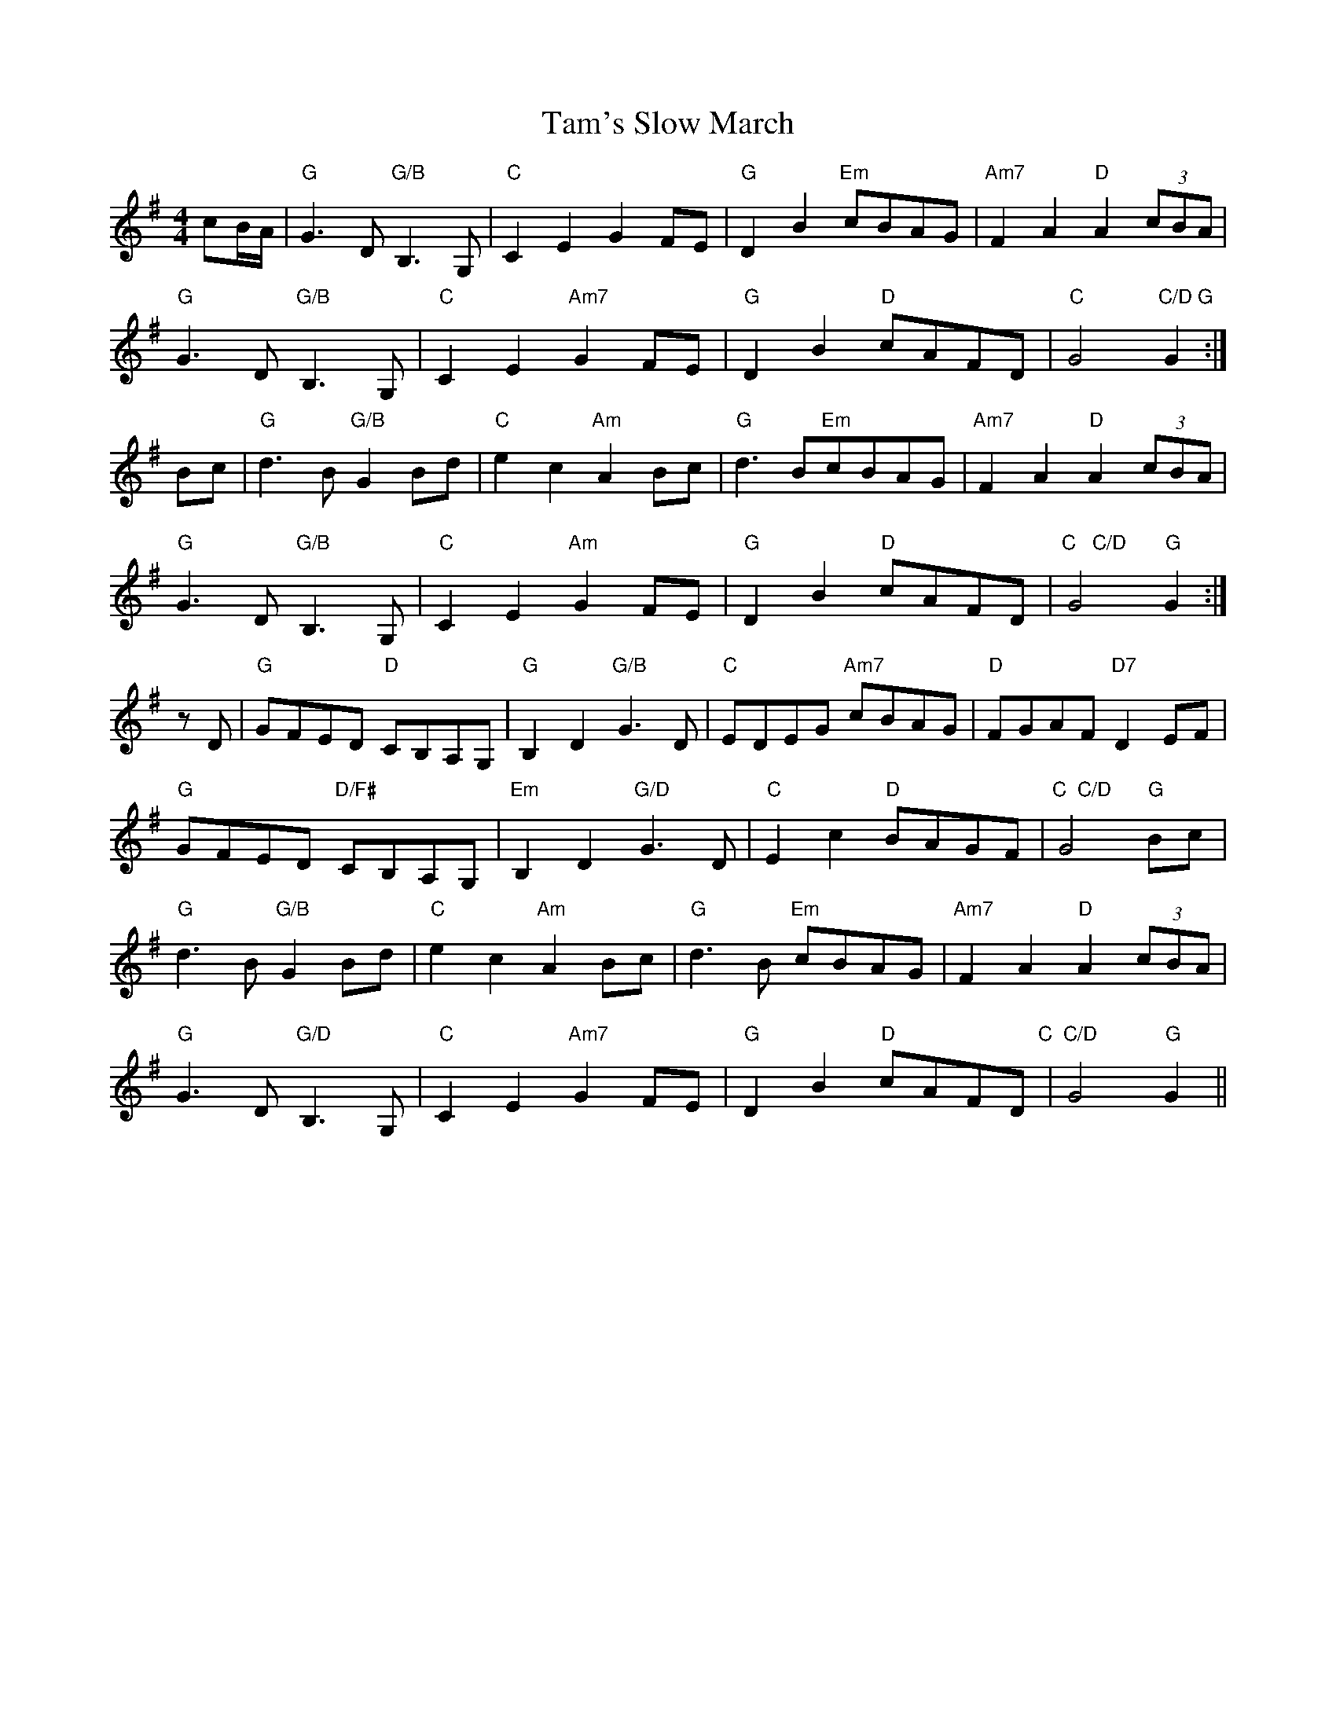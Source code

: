 X:0
T: Tam's Slow March
M: 4/4
L: 1/8
K: Gmaj
cB/A/|"G"G3D "G/B"B,3G,|"C"C2E2G2FE|"G"D2B2"Em"cBAG|"Am7"F2A2"D"A2(3cBA|
"G"G3D"G/B"B,3G,|"C"C2E2"Am7"G2FE|"G"D2B2"D"cAFD|"C"G4"C/D G" G2:|
Bc|"G"d3B"G/B"G2Bd|"C"e2c2"Am"A2Bc|"G"d3B"Em"cBAG|"Am7"F2A2"D"A2(3cBA|
"G"G3D"G/B"B,3G,|"C"C2E2"Am"G2FE|"G"D2B2"D"cAFD|"C   C/D"G4"G"G2:|
zD|"G"GFED "D"CB,A,G,|"G"B,2D2"G/B"G3D|"C"EDEG "Am7"cBAG|"D"FGAF "D7"D2EF|
"G"GFED "D/F#",CB,A,G,|"Em"B,2D2"G/D"G3D|"C"E2c2 "D"BAGF|"C  C/D"G4"G"Bc|
"G"d3B"G/B"G2Bd|"C"e2c2"Am"A2Bc|"G"d3B "Em"cBAG|"Am7"F2A2"D"A2(3cBA|
"G"G3D "G/D"B,3G,|"C"C2E2 "Am7"G2FE|"G"D2B2 "D"cAFD"C  C/D"|G4 "G"G2||
